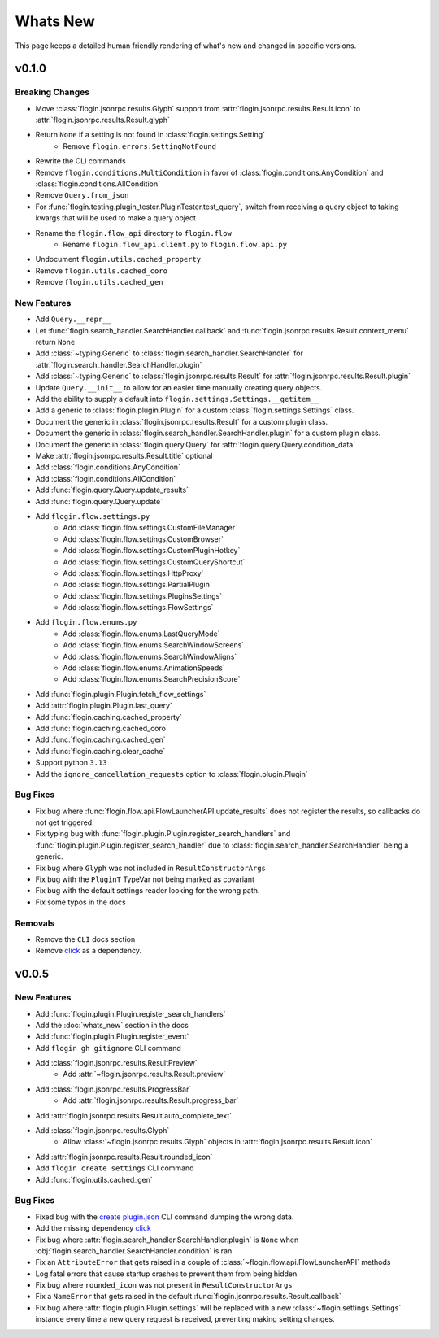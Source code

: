Whats New
==========

This page keeps a detailed human friendly rendering of what's new and changed in specific versions.

v0.1.0
------

Breaking Changes
~~~~~~~~~~~~~~~~

- Move :class:`flogin.jsonrpc.results.Glyph` support from :attr:`flogin.jsonrpc.results.Result.icon` to :attr:`flogin.jsonrpc.results.Result.glyph`
- Return ``None`` if a setting is not found in :class:`flogin.settings.Setting`
    - Remove ``flogin.errors.SettingNotFound``
- Rewrite the CLI commands
- Remove ``flogin.conditions.MultiCondition`` in favor of :class:`flogin.conditions.AnyCondition` and :class:`flogin.conditions.AllCondition`
- Remove ``Query.from_json``
- For :func:`flogin.testing.plugin_tester.PluginTester.test_query`, switch from receiving a query object to taking kwargs that will be used to make a query object
- Rename the ``flogin.flow_api`` directory to ``flogin.flow``
    - Rename ``flogin.flow_api.client.py`` to ``flogin.flow.api.py``
- Undocument ``flogin.utils.cached_property``
- Remove ``flogin.utils.cached_coro``
- Remove ``flogin.utils.cached_gen``


New Features
~~~~~~~~~~~~

- Add ``Query.__repr__``
- Let :func:`flogin.search_handler.SearchHandler.callback` and :func:`flogin.jsonrpc.results.Result.context_menu` return ``None``
- Add :class:`~typing.Generic` to :class:`flogin.search_handler.SearchHandler` for :attr:`flogin.search_handler.SearchHandler.plugin`
- Add :class:`~typing.Generic` to :class:`flogin.jsonrpc.results.Result` for :attr:`flogin.jsonrpc.results.Result.plugin`
- Update ``Query.__init__`` to allow for an easier time manually creating query objects.
- Add the ability to supply a default into ``flogin.settings.Settings.__getitem__``
- Add a generic to :class:`flogin.plugin.Plugin` for a custom :class:`flogin.settings.Settings` class.
- Document the generic in :class:`flogin.jsonrpc.results.Result` for a custom plugin class.
- Document the generic in :class:`flogin.search_handler.SearchHandler.plugin` for a custom plugin class.
- Document the generic in :class:`flogin.query.Query` for :attr:`flogin.query.Query.condition_data`
- Make :attr:`flogin.jsonrpc.results.Result.title` optional
- Add :class:`flogin.conditions.AnyCondition`
- Add :class:`flogin.conditions.AllCondition`
- Add :func:`flogin.query.Query.update_results`
- Add :func:`flogin.query.Query.update`
- Add ``flogin.flow.settings.py``
    - Add :class:`flogin.flow.settings.CustomFileManager`
    - Add :class:`flogin.flow.settings.CustomBrowser`
    - Add :class:`flogin.flow.settings.CustomPluginHotkey`
    - Add :class:`flogin.flow.settings.CustomQueryShortcut`
    - Add :class:`flogin.flow.settings.HttpProxy`
    - Add :class:`flogin.flow.settings.PartialPlugin`
    - Add :class:`flogin.flow.settings.PluginsSettings`
    - Add :class:`flogin.flow.settings.FlowSettings`
- Add ``flogin.flow.enums.py``
    - Add :class:`flogin.flow.enums.LastQueryMode`
    - Add :class:`flogin.flow.enums.SearchWindowScreens`
    - Add :class:`flogin.flow.enums.SearchWindowAligns`
    - Add :class:`flogin.flow.enums.AnimationSpeeds`
    - Add :class:`flogin.flow.enums.SearchPrecisionScore`
- Add :func:`flogin.plugin.Plugin.fetch_flow_settings`
- Add :attr:`flogin.plugin.Plugin.last_query`
- Add :func:`flogin.caching.cached_property`
- Add :func:`flogin.caching.cached_coro`
- Add :func:`flogin.caching.cached_gen`
- Add :func:`flogin.caching.clear_cache`
- Support python ``3.13``
- Add the ``ignore_cancellation_requests`` option to :class:`flogin.plugin.Plugin`

Bug Fixes
~~~~~~~~~

- Fix bug where :func:`flogin.flow.api.FlowLauncherAPI.update_results` does not register the results, so callbacks do not get triggered.
- Fix typing bug with :func:`flogin.plugin.Plugin.register_search_handlers` and :func:`flogin.plugin.Plugin.register_search_handler` due to :class:`flogin.search_handler.SearchHandler` being a generic.
- Fix bug where ``Glyph`` was not included in ``ResultConstructorArgs``
- Fix bug with the ``PluginT`` TypeVar not being marked as covariant
- Fix bug with the default settings reader looking for the wrong path.
- Fix some typos in the docs

Removals
~~~~~~~~~
- Remove the ``CLI`` docs section
- Remove `click <https://pypi.org/project/click>`__ as a dependency.

v0.0.5
-------

New Features
~~~~~~~~~~~~~

- Add :func:`flogin.plugin.Plugin.register_search_handlers`
- Add the :doc:`whats_new` section in the docs
- Add :func:`flogin.plugin.Plugin.register_event`
- Add ``flogin gh gitignore`` CLI command
- Add :class:`flogin.jsonrpc.results.ResultPreview`
    - Add :attr:`~flogin.jsonrpc.results.Result.preview`
- Add :class:`flogin.jsonrpc.results.ProgressBar`
    - Add :attr:`flogin.jsonrpc.results.Result.progress_bar`
- Add :attr:`flogin.jsonrpc.results.Result.auto_complete_text`
- Add :class:`flogin.jsonrpc.results.Glyph`
    - Allow :class:`~flogin.jsonrpc.results.Glyph` objects in :attr:`flogin.jsonrpc.results.Result.icon`
- Add :attr:`flogin.jsonrpc.results.Result.rounded_icon`
- Add ``flogin create settings`` CLI command
- Add :func:`flogin.utils.cached_gen`

Bug Fixes
~~~~~~~~~

- Fixed bug with the `create plugin.json <cli-create-plugin-json>`_ CLI command dumping the wrong data.
- Add the missing dependency `click <https://pypi.org/project/click/>`__
- Fix bug where :attr:`flogin.search_handler.SearchHandler.plugin` is ``None`` when :obj:`flogin.search_handler.SearchHandler.condition` is ran.
- Fix an ``AttributeError`` that gets raised in a couple of :class:`~flogin.flow.api.FlowLauncherAPI` methods
- Log fatal errors that cause startup crashes to prevent them from being hidden.
- Fix bug where ``rounded_icon`` was not present in ``ResultConstructorArgs``
- Fix a ``NameError`` that gets raised in the default :func:`flogin.jsonrpc.results.Result.callback`
- Fix bug where :attr:`flogin.plugin.Plugin.settings` will be replaced with a new :class:`~flogin.settings.Settings` instance every time a new query request is received, preventing making setting changes.